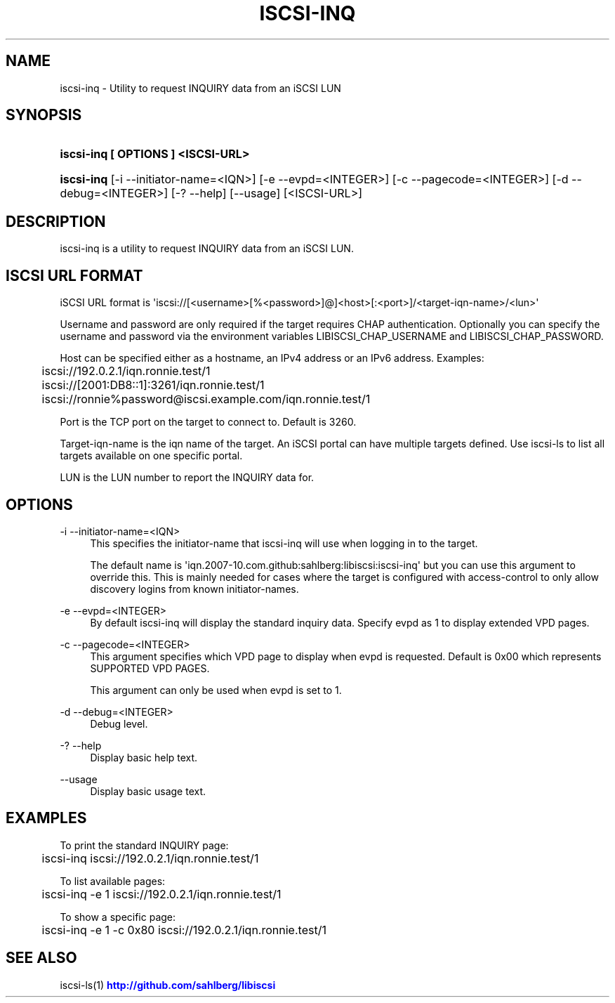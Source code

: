 '\" t
.\"     Title: iscsi-inq
.\"    Author: [FIXME: author] [see http://docbook.sf.net/el/author]
.\" Generator: DocBook XSL Stylesheets v1.78.1 <http://docbook.sf.net/>
.\"      Date: 03/22/2014
.\"    Manual: iscsi-inq: Perform INQUIRY on an iSCSI LUN
.\"    Source: iscsi-inq
.\"  Language: English
.\"
.TH "ISCSI\-INQ" "1" "03/22/2014" "iscsi\-inq" "iscsi\-inq: Perform INQUIRY on"
.\" -----------------------------------------------------------------
.\" * Define some portability stuff
.\" -----------------------------------------------------------------
.\" ~~~~~~~~~~~~~~~~~~~~~~~~~~~~~~~~~~~~~~~~~~~~~~~~~~~~~~~~~~~~~~~~~
.\" http://bugs.debian.org/507673
.\" http://lists.gnu.org/archive/html/groff/2009-02/msg00013.html
.\" ~~~~~~~~~~~~~~~~~~~~~~~~~~~~~~~~~~~~~~~~~~~~~~~~~~~~~~~~~~~~~~~~~
.ie \n(.g .ds Aq \(aq
.el       .ds Aq '
.\" -----------------------------------------------------------------
.\" * set default formatting
.\" -----------------------------------------------------------------
.\" disable hyphenation
.nh
.\" disable justification (adjust text to left margin only)
.ad l
.\" -----------------------------------------------------------------
.\" * MAIN CONTENT STARTS HERE *
.\" -----------------------------------------------------------------
.SH "NAME"
iscsi-inq \- Utility to request INQUIRY data from an iSCSI LUN
.SH "SYNOPSIS"
.HP \w'\fBiscsi\-inq\ [\ OPTIONS\ ]\ <ISCSI\-URL>\fR\ 'u
\fBiscsi\-inq [ OPTIONS ] <ISCSI\-URL>\fR
.HP \w'\fBiscsi\-inq\fR\ 'u
\fBiscsi\-inq\fR [\-i\ \-\-initiator\-name=<IQN>] [\-e\ \-\-evpd=<INTEGER>] [\-c\ \-\-pagecode=<INTEGER>] [\-d\ \-\-debug=<INTEGER>] [\-?\ \-\-help] [\-\-usage] [<ISCSI\-URL>]
.SH "DESCRIPTION"
.PP
iscsi\-inq is a utility to request INQUIRY data from an iSCSI LUN\&.
.SH "ISCSI URL FORMAT"
.PP
iSCSI URL format is \*(Aqiscsi://[<username>[%<password>]@]<host>[:<port>]/<target\-iqn\-name>/<lun>\*(Aq
.PP
Username and password are only required if the target requires CHAP authentication\&. Optionally you can specify the username and password via the environment variables LIBISCSI_CHAP_USERNAME and LIBISCSI_CHAP_PASSWORD\&.
.PP
Host can be specified either as a hostname, an IPv4 address or an IPv6 address\&. Examples:
.sp
.if n \{\
.RS 4
.\}
.nf
	iscsi://192\&.0\&.2\&.1/iqn\&.ronnie\&.test/1
	iscsi://[2001:DB8::1]:3261/iqn\&.ronnie\&.test/1
	iscsi://ronnie%password@iscsi\&.example\&.com/iqn\&.ronnie\&.test/1
      
.fi
.if n \{\
.RE
.\}
.PP
Port is the TCP port on the target to connect to\&. Default is 3260\&.
.PP
Target\-iqn\-name is the iqn name of the target\&. An iSCSI portal can have multiple targets defined\&. Use iscsi\-ls to list all targets available on one specific portal\&.
.PP
LUN is the LUN number to report the INQUIRY data for\&.
.SH "OPTIONS"
.PP
\-i \-\-initiator\-name=<IQN>
.RS 4
This specifies the initiator\-name that iscsi\-inq will use when logging in to the target\&.
.sp
The default name is \*(Aqiqn\&.2007\-10\&.com\&.github:sahlberg:libiscsi:iscsi\-inq\*(Aq but you can use this argument to override this\&. This is mainly needed for cases where the target is configured with access\-control to only allow discovery logins from known initiator\-names\&.
.RE
.PP
\-e \-\-evpd=<INTEGER>
.RS 4
By default iscsi\-inq will display the standard inquiry data\&. Specify evpd as 1 to display extended VPD pages\&.
.RE
.PP
\-c \-\-pagecode=<INTEGER>
.RS 4
This argument specifies which VPD page to display when evpd is requested\&. Default is 0x00 which represents SUPPORTED VPD PAGES\&.
.sp
This argument can only be used when evpd is set to 1\&.
.RE
.PP
\-d \-\-debug=<INTEGER>
.RS 4
Debug level\&.
.RE
.PP
\-? \-\-help
.RS 4
Display basic help text\&.
.RE
.PP
\-\-usage
.RS 4
Display basic usage text\&.
.RE
.SH "EXAMPLES"
.PP
To print the standard INQUIRY page:
.sp
.if n \{\
.RS 4
.\}
.nf
	iscsi\-inq iscsi://192\&.0\&.2\&.1/iqn\&.ronnie\&.test/1
      
.fi
.if n \{\
.RE
.\}
.PP
To list available pages:
.sp
.if n \{\
.RS 4
.\}
.nf
	iscsi\-inq \-e 1 iscsi://192\&.0\&.2\&.1/iqn\&.ronnie\&.test/1
      
.fi
.if n \{\
.RE
.\}
.PP
To show a specific page:
.sp
.if n \{\
.RS 4
.\}
.nf
	iscsi\-inq \-e 1 \-c 0x80 iscsi://192\&.0\&.2\&.1/iqn\&.ronnie\&.test/1
      
.fi
.if n \{\
.RE
.\}
.sp
.SH "SEE ALSO"
.PP
iscsi\-ls(1)
\m[blue]\fB\%http://github.com/sahlberg/libiscsi\fR\m[]
